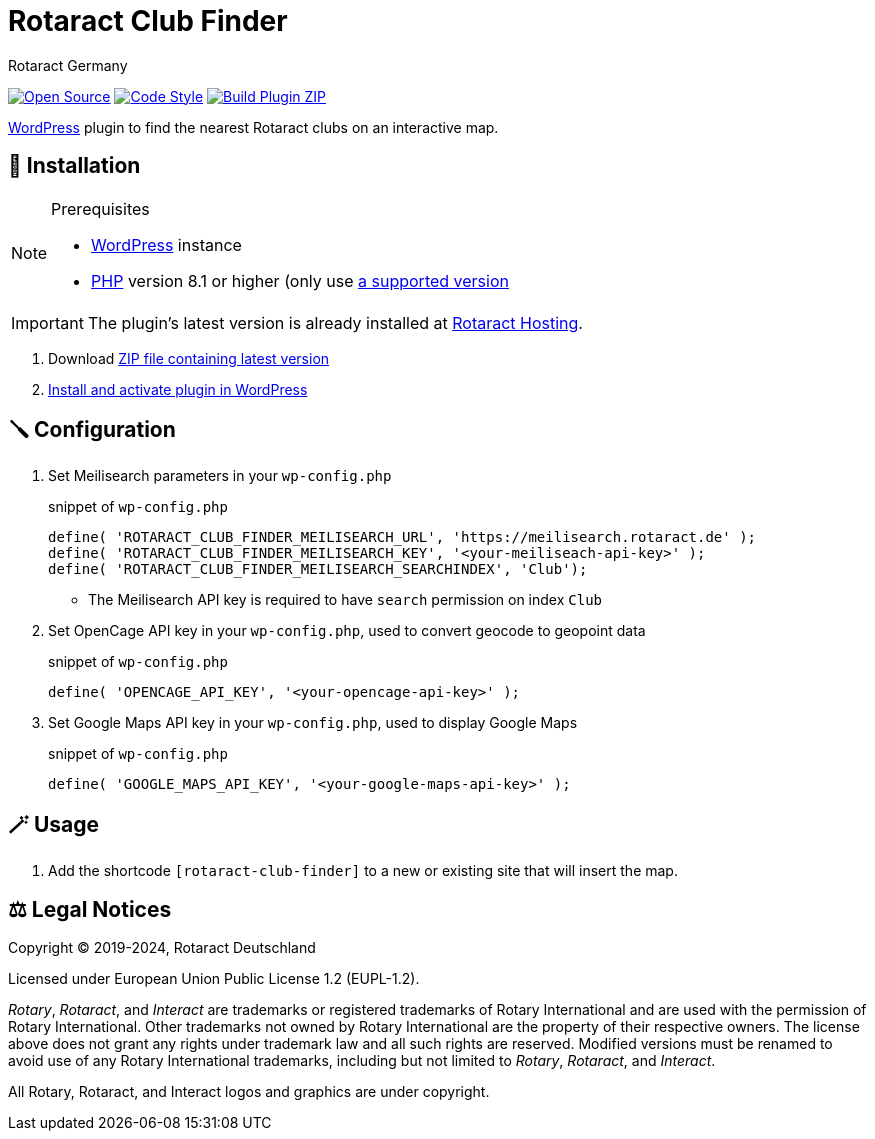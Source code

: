 = Rotaract Club Finder
Rotaract Germany

ifdef::env-github[]
:tip-caption: 💡
:note-caption: ℹ
:important-caption: ❗
:caution-caption: 🔥
:warning-caption: ⚠
endif::[]

:badge_url: https://img.shields.io
:repo_path: rotaract/rotaract-club-finder

// General Badges
image:{badge_url}/badge/Open_Source-❤-orange[Open Source, link="https://opensource.org"]
image:{badge_url}/badge/code_style-WordPress-brightgreen[Code Style, link="https://make.wordpress.org/core/handbook/best-practices/coding-standards/"]
// Status Badges
image:https://github.com/{repo_path}/actions/workflows/build.yml/badge.svg[Build Plugin ZIP, link="https://github.com/{repo_path}/actions/workflows/build.yml"]

https://wordpress.org/[WordPress] plugin to find the nearest Rotaract clubs on an interactive map.

== 🔧 Installation

.Prerequisites
[NOTE]
--
* https://wordpress.com[WordPress] instance
* https://www.php.net[PHP] version 8.1 or higher (only use https://www.php.net/supported-versions.php[a supported version]
--

IMPORTANT: The plugin's latest version is already installed at https://hosting.rotaract.de[Rotaract Hosting].

. Download https://github.com/rotaract/rotaract-club-finder/releases/latest/download/rotaract-club-finder.zip[ZIP file containing latest version]
. https://wordpress.com/support/plugins/install-a-plugin/#install-a-plugin-with-a-zip-file[Install and activate plugin in WordPress]

== 🪛 Configuration

. Set Meilisearch parameters in your `wp-config.php`
+
.snippet of `wp-config.php`
[source, php]
----
define( 'ROTARACT_CLUB_FINDER_MEILISEARCH_URL', 'https://meilisearch.rotaract.de' );
define( 'ROTARACT_CLUB_FINDER_MEILISEARCH_KEY', '<your-meiliseach-api-key>' );
define( 'ROTARACT_CLUB_FINDER_MEILISEARCH_SEARCHINDEX', 'Club');
----
  * The Meilisearch API key is required to have `search` permission on index `Club`
. Set OpenCage API key in your `wp-config.php`, used to convert geocode to geopoint data
+
.snippet of `wp-config.php`
[source, php]
----
define( 'OPENCAGE_API_KEY', '<your-opencage-api-key>' );
----
. Set Google Maps API key in your `wp-config.php`, used to display Google Maps
+
.snippet of `wp-config.php`
[source, php]
----
define( 'GOOGLE_MAPS_API_KEY', '<your-google-maps-api-key>' );
----

== 🪄 Usage

. Add the shortcode `[rotaract-club-finder]` to a new or existing site that will insert the map.

== ⚖️ Legal Notices

Copyright © 2019-2024, Rotaract Deutschland

Licensed under European Union Public License 1.2 (EUPL-1.2).

_Rotary_, _Rotaract_, and _Interact_ are trademarks or registered trademarks of Rotary International and are used with the permission of Rotary International.
Other trademarks not owned by Rotary International are the property of their respective owners.
The license above does not grant any rights under trademark law and all such rights are reserved.
Modified versions must be renamed to avoid use of any Rotary International trademarks, including but not limited to _Rotary_, _Rotaract_, and _Interact_.

All Rotary, Rotaract, and Interact logos and graphics are under copyright.
